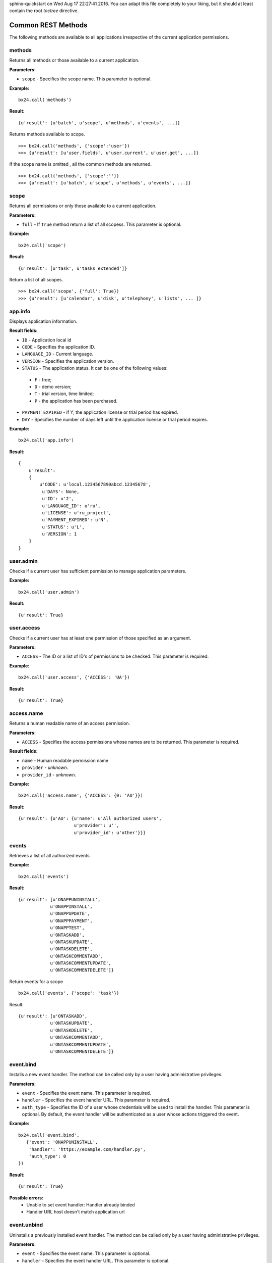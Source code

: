 .. bitrix24-python-sdk documentation master file, created by
sphinx-quickstart on Wed Aug 17 22:27:41 2016.
You can adapt this file completely to your liking, but it should at least
contain the root `toctree` directive.

Common REST Methods
===================

The following methods are available to all applications irrespective of the current application permissions.

methods
-------
Returns all methods or those available to a current application.

**Parameters:**

* ``scope`` - Specifies the scope name. This parameter is optional.

**Example:** ::

 bx24.call('methods')

**Result:** ::

 {u'result': [u'batch', u'scope', u'methods', u'events', ...]}


Returns methods available to scope. ::

>>> bx24.call('methods', {'scope':'user'})
>>> {u'result': [u'user.fields', u'user.current', u'user.get', ...]}


If the scope name is omitted , all the common methods are returned. ::

>>> bx24.call('methods', {'scope':''})
>>> {u'result': [u'batch', u'scope', u'methods', u'events', ...]}

scope
-----
Returns all permissions or only those available to a current application.

**Parameters:**

* ``full`` - If ``True`` method return a list of all scopess. This parameter is optional.

**Example:** ::

 bx24.call('scope')

**Result:** ::

 {u'result': [u'task', u'tasks_extended']}

Return a list of all scopes. ::

 >>> bx24.call('scope', {'full': True})
 >>> {u'result': [u'calendar', u'disk', u'telephony', u'lists', ... ]}

app.info
--------
Displays application information.

**Result fields:**

* ``ID`` - Application local id
* ``CODE``	- Specifies the application ID.
* ``LANGUAGE_ID`` - Current language.
* ``VERSION`` - Specifies the application version.
* ``STATUS`` - The application status. It can be one of the following values:
 * ``F`` - free;
 * ``D`` - demo version;
 * ``T`` - trial version, time limited;
 * ``P`` - the application has been purchased.
* ``PAYMENT_EXPIRED`` -  if Y, the application license or trial period has expired.
* ``DAY`` - Specifies the number of days left until the application license or trial period expires.

**Example:** ::

 bx24.call('app.info')

**Result:** ::

    {
        u'result':
        {
            u'CODE': u'local.1234567890abcd.12345678',
             u'DAYS': None,
             u'ID': u'2',
             u'LANGUAGE_ID': u'ru',
             u'LICENSE': u'ru_project',
             u'PAYMENT_EXPIRED': u'N',
             u'STATUS': u'L',
             u'VERSION': 1
        }
    }

user.admin
----------
Checks if a current user has sufficient permission to manage application parameters.

**Example:** ::

 bx24.call('user.admin')

**Result:** ::

 {u'result': True}

user.access
-----------
Checks if a current user has at least one permission of those specified as an argument.

**Parameters:**

* ``ACCESS`` - The ID or a list of ID's of permissions to be checked. This parameter is required.

**Example:** ::

 bx24.call('user.access', {'ACCESS': 'UA'})

**Result:** ::

 {u'result': True}


access.name
-----------
Returns a human readable name of an access permission.

**Parameters:**

* ``ACCESS`` - Specifies the access permissions whose names are to be returned. This parameter is required.

**Result fields:**

* ``name`` - Human readable permission name
* ``provider``	- `unknown`.
* ``provider_id`` - `unknown`.

**Example:** ::

 bx24.call('access.name', {'ACCESS': {0: 'AU'}})

**Result:** ::

 {u'result': {u'AU': {u'name': u'All authorized users',
                      u'provider': u'',
                      u'provider_id': u'other'}}}


events
------
Retrieves a list of all authorized events.

**Example:** ::

 bx24.call('events')

**Result:** ::

 {u'result': [u'ONAPPUNINSTALL',
             u'ONAPPINSTALL',
             u'ONAPPUPDATE',
             u'ONAPPPAYMENT',
             u'ONAPPTEST',
             u'ONTASKADD',
             u'ONTASKUPDATE',
             u'ONTASKDELETE',
             u'ONTASKCOMMENTADD',
             u'ONTASKCOMMENTUPDATE',
             u'ONTASKCOMMENTDELETE']}


Return events for a scope ::

 bx24.call('events', {'scope': 'task'})

Result: ::

 {u'result': [u'ONTASKADD',
             u'ONTASKUPDATE',
             u'ONTASKDELETE',
             u'ONTASKCOMMENTADD',
             u'ONTASKCOMMENTUPDATE',
             u'ONTASKCOMMENTDELETE']}


event.bind
----------
Installs a new event handler. The method can be called only by a user having administrative privileges.

**Parameters:**

* ``event`` - Specifies the event name. This parameter is required.
* ``handler`` - Specifies the event handler URL. This parameter is required.
* ``auth_type`` - Specifies the ID of a user whose credentials will be used to install the handler. This parameter is optional. By default, the event handler will be authenticated as a user whose actions triggered the event.

**Example:** ::

 bx24.call('event.bind',
    {'event': 'ONAPPUNINSTALL',
     'handler': 'https://example.com/handler.py',
     'auth_type': 0
 })

**Result:** ::

 {u'result': True}


**Possible errors:**
 * Unable to set event handler: Handler already binded
 * Handler URL host doesn't match application url


event.unbind
------------

Uninstalls a previously installed event handler. The method can be called only by a user having administrative privileges.

**Parameters:**

* ``event`` - 	Specifies the event name. This parameter is optional.
* ``handler`` - Specifies the event handler URL. This parameter is optional.
* ``auth_type`` - Specifies the ID of a user whose credentials will be used to install the handler. This parameter is optional. Notice: to remove an event handler installed with an empty auth_type (which means a user whose actions triggered the event) but remain other handlers active, specify auth_type=0 or empty value.

**Result fields:**

* ``count`` - Counter of removed event handlers

**Example:** ::

 bx24.call('event.unbind',
    {'event': 'ONAPPUNINSTALL',
     'handler': 'https://example.com/handler.py',
     'auth_type': 0
 })

**Result:** ::

 {u'result': {u'count': 1}}


event.get
---------
Get the list of registered event handlers.

**Result fields:**

* ``event`` - 	Event name. This parameter is optional.
* ``handler`` - Event handler URL.
* ``auth_type`` - ID of a user whose credentials will be used to install the handler.

**Example:** ::

 bx24.call('event.get')

**Result:** ::

 {u'result': [{u'auth_type': u'0',
               u'handler': u'https://example.com/handler.py',
               u'event': u'ONAPPUNINSTALL'}]}

batch
-----
Executes requests in a batch.
It is not uncommon for an application to send requests in series. Use this function to batch call REST methods instead of sending requests one by one.

**Parameters:**

* ``halt`` - If 1, the batch will be aborted if an error occurs. If 0 (zero), all the requests will be passed to REST service regardless of errors.
* ``cmd`` - Specifies a standard array of requests. Notice that the request data must be quoted; therefore, the request data inside a request must be quoted again.

**Result fields:**

* ``result`` - Requests results
* ``result_error`` - Requests with errors
* ``result_next`` - A number that needs to be sent to get the next page of data
* ``result_total`` - The number of records in response (for methods that return data in chunks or pages) for next request

**Example:** ::

 bx24.call('batch', {
        'halt': 0,
        'cmd': {
            # Simple method
            'r0': ['app.info'],

            # Method with params
            'r1': ['methods', {'scope': 'task'}],

            # Method  where order of parameters is important
            'r3': ['task.item.list',
                   {'ORDER': {'GROUP_ID': 'asc'}},
                   {'FILTER': {'GROUP_ID': 12}},
                   {'PARAMS': {}}]
        }
    })

**Result:** ::

 {u'result': {u'result': {u'r0':[u'task.ctaskitem.getmanifest',
                                 u'task.item.getmanifest',
                                 u'task.ctaskitem.getlist',
                                 u'task.item.getlist',
                                 u'task.ctaskitem.list',
                                ...
                                ],
                         u'r1': {u'CODE': u'local.12345678901234.12345678',
                                 u'DAYS': None,
                                 u'ID': u'22',
                                 u'LANGUAGE_ID': u'ru',
                                 u'LICENSE': u'ru_project',
                                 u'PAYMENT_EXPIRED': u'N',
                                 u'STATUS': u'L',
                                 u'VERSION': 1},
                         u'r2': [{u'ACCOMPLICES': [],
                                  u'ADD_IN_REPORT': u'N',
                                  u'GROUP_ID': u'12',
                                  u'GUID': u'{b89aa5d7-0bea-4588-919b-a08e6059dd14}',
                                  u'ID': u'32',
                                  u'REAL_STATUS': u'2',
                                  u'TITLE': u'Some task title',
                                  ...},
                                  ...
                                 ]},
             u'result_error': [],
             u'result_next': [],
             u'result_total': {u'r2': 6}}}

Possible errors:
 * Invalid 'cmd' structure
 * Invalid 'cmd' method description